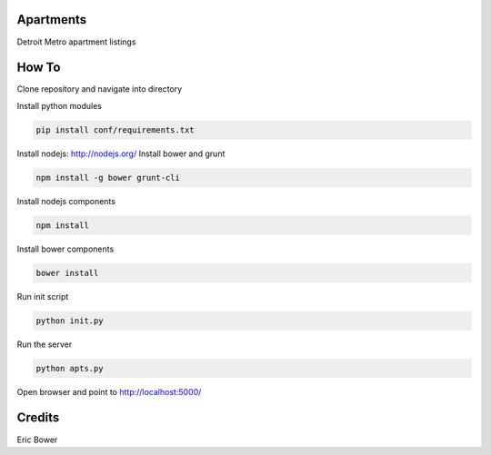 Apartments
==========

Detroit Metro apartment listings

How To
======

Clone repository and navigate into directory

.. code: bash

    git clone <git repo address>
    cd <git repo folder>

Install python modules

.. code:: bash

    pip install conf/requirements.txt

Install nodejs: http://nodejs.org/
Install bower and grunt

.. code:: bash

    npm install -g bower grunt-cli

Install nodejs components

.. code:: bash

    npm install

Install bower components

.. code:: bash

    bower install

Run init script

.. code:: bash

    python init.py

Run the server

.. code:: bash

    python apts.py

Open browser and point to http://localhost:5000/

Credits
=======

Eric Bower
